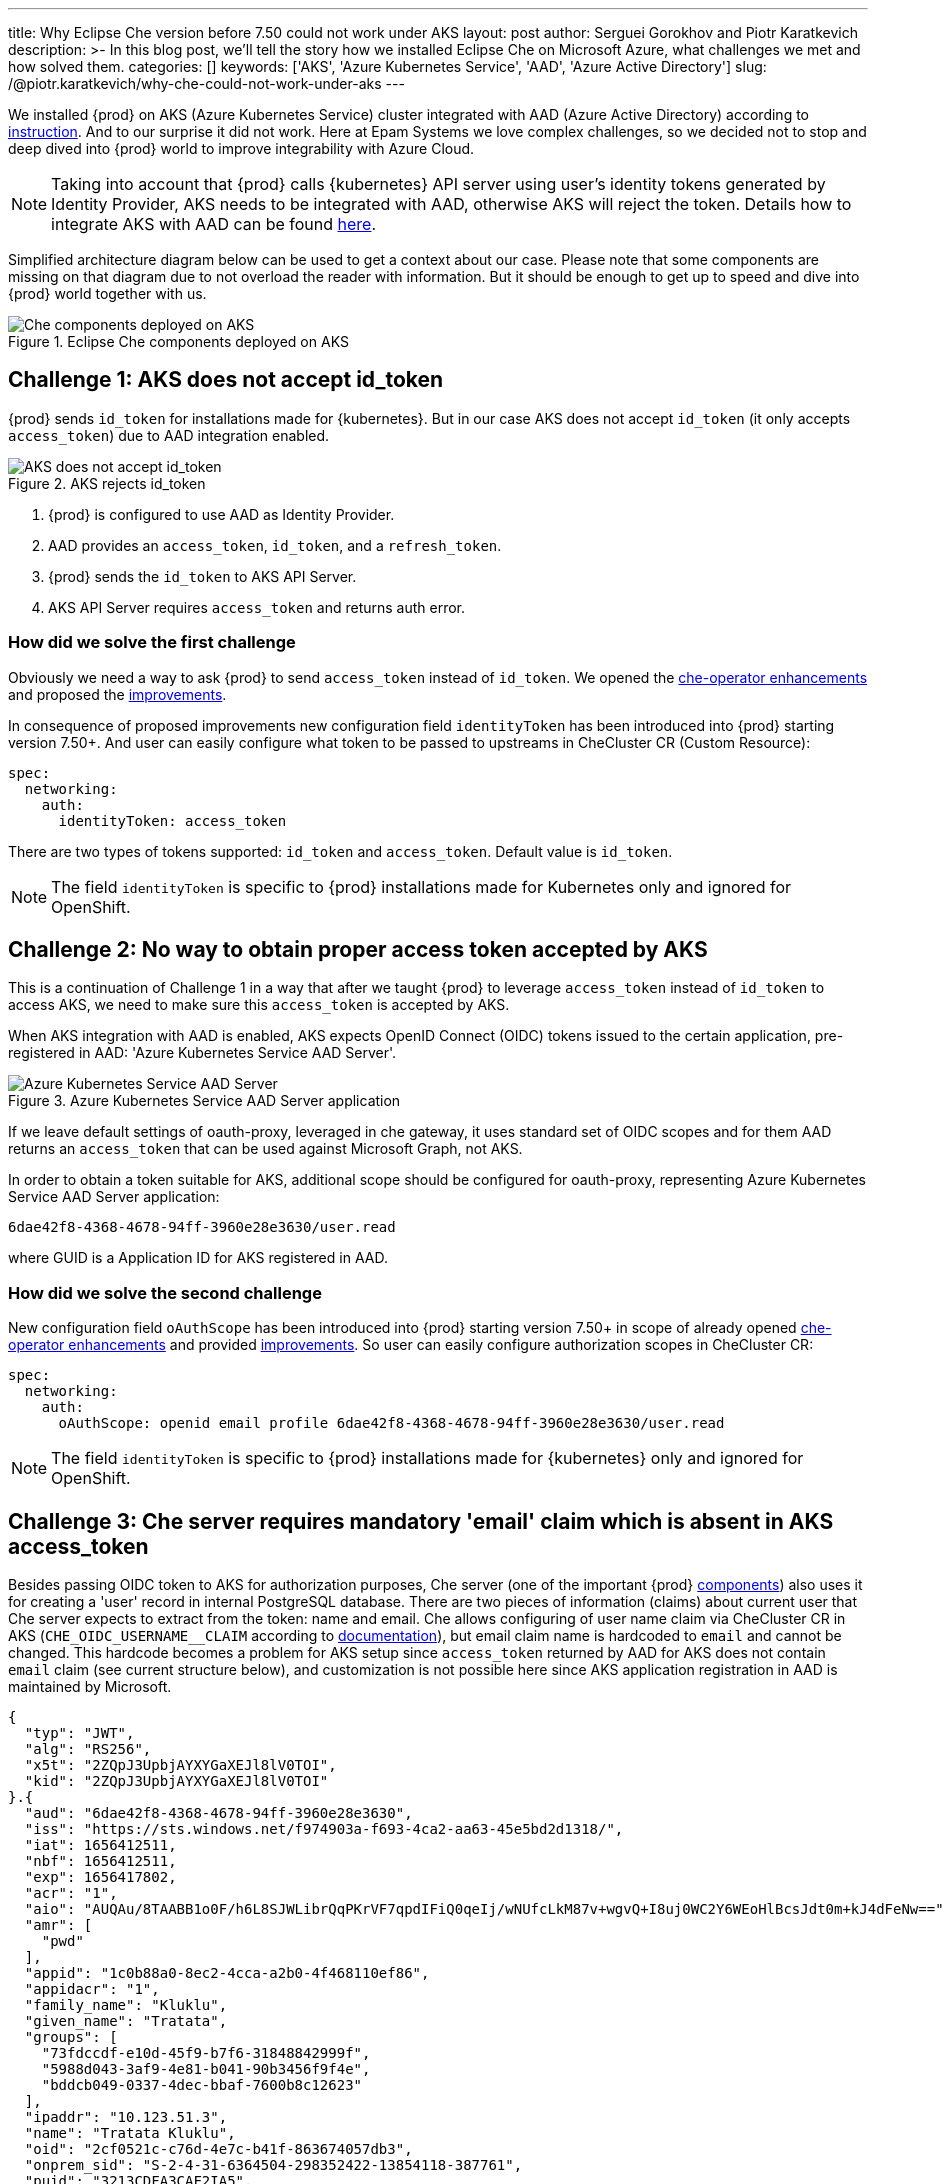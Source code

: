 ---
title: Why Eclipse Che version before 7.50 could not work under AKS
layout: post
author: Serguei Gorokhov and Piotr Karatkevich
description: >-
  In this blog post, we'll tell the story how we installed Eclipse Che on Microsoft Azure, what challenges we met and how solved them.
categories: []
keywords: ['AKS', 'Azure Kubernetes Service', 'AAD', 'Azure Active Directory']
slug: /@piotr.karatkevich/why-che-could-not-work-under-aks
---

We installed {prod} on AKS (Azure Kubernetes Service) cluster integrated with AAD (Azure Active Directory) according to link:https://www.eclipse.org/che/docs/che-7/installation-guide/installing-che-on-microsoft-azure/[instruction]. And to our surprise it did not work. Here at Epam Systems we love complex challenges, so we decided not to stop and deep dived into {prod} world to improve integrability with Azure Cloud.

NOTE: Taking into account that {prod} calls {kubernetes} API server using user's identity tokens generated by Identity Provider, AKS needs to be integrated with AAD, otherwise AKS will reject the token. Details how to integrate AKS with AAD can be found link:https://docs.microsoft.com/en-us/azure/aks/managed-aad[here].

Simplified architecture diagram below can be used to get a context about our case. Please note that some components are missing on that diagram due to not overload the reader with information. But it should be enough to get up to speed and dive into {prod} world together with us.

.Eclipse Che components deployed on AKS
image::/assets/img/why-che-could-not-work-under-aks/che-in-aks.png[Che components deployed on AKS]

== Challenge 1: AKS does not accept id_token
{prod} sends `id_token` for installations made for {kubernetes}. But in our case AKS does not accept `id_token` (it only accepts `access_token`) due to AAD integration enabled.

.AKS rejects id_token
image::/assets/img/why-che-could-not-work-under-aks/aks-does-not-support-id_token.png[AKS does not accept id_token]

. {prod} is configured to use AAD as Identity Provider.
. AAD provides an `access_token`, `id_token`, and a `refresh_token`.
. {prod} sends the `id_token` to AKS API Server.
. AKS API Server requires `access_token` and returns auth error.

=== How did we solve the first challenge
Obviously we need a way to ask {prod} to send `access_token` instead of `id_token`. We opened the link:https://github.com/eclipse/che/issues/21450[che-operator enhancements] and proposed the link:https://github.com/eclipse-che/che-operator/pull/1400[improvements].

In consequence of proposed improvements new configuration field `identityToken` has been introduced into {prod} starting version 7.50+. And user can easily configure what token to be passed to upstreams in CheCluster CR (Custom Resource):
[source,yaml]
----
spec:
  networking:
    auth:
      identityToken: access_token
----
There are two types of tokens supported: `id_token` and `access_token`. Default value is `id_token`.

NOTE: The field `identityToken` is specific to {prod} installations made for Kubernetes only and ignored for OpenShift.

== Challenge 2: No way to obtain proper access token accepted by AKS
This is a continuation of Challenge 1 in a way that after we taught {prod} to leverage `access_token` instead of `id_token` to access AKS, we need to make sure this `access_token` is accepted by AKS.

When AKS integration with AAD is enabled, AKS expects OpenID Connect (OIDC) tokens issued to the certain application, pre-registered in AAD: 'Azure Kubernetes Service AAD Server'.

.Azure Kubernetes Service AAD Server application
image::/assets/img/why-che-could-not-work-under-aks/aks-aad-server-app.png[Azure Kubernetes Service AAD Server]

If we leave default settings of oauth-proxy, leveraged in che gateway, it uses standard set of OIDC scopes and for them AAD returns an `access_token` that can be used against Microsoft Graph, not AKS.

In order to obtain a token suitable for AKS, additional scope should be configured for oauth-proxy, representing Azure Kubernetes Service AAD Server application:
[source,yaml]
----
6dae42f8-4368-4678-94ff-3960e28e3630/user.read
----
where GUID is a Application ID for AKS registered in AAD.

=== How did we solve the second challenge
New configuration field `oAuthScope` has been introduced into {prod} starting version 7.50+ in scope of already opened link:https://github.com/eclipse/che/issues/21450[che-operator enhancements] and provided link:https://github.com/eclipse-che/che-operator/pull/1400[improvements]. So user can easily configure authorization scopes in CheCluster CR:
[source,yaml]
----
spec:
  networking:
    auth:
      oAuthScope: openid email profile 6dae42f8-4368-4678-94ff-3960e28e3630/user.read
----
NOTE: The field `identityToken` is specific to {prod} installations made for {kubernetes} only and ignored for OpenShift.

== Challenge 3: Che server requires mandatory 'email' claim which is absent in AKS access_token
Besides passing OIDC token to AKS for authorization purposes, Che server (one of the important {prod} link:https://www.eclipse.org/che/docs/stable/administration-guide/server-components/[components]) also uses it for creating a 'user' record in internal PostgreSQL database. There are two pieces of information (claims) about current user that Che server expects to extract from the token: name and email. Che allows configuring of user name claim via CheCluster CR in AKS (`CHE_OIDC_USERNAME__CLAIM` according to link:https://www.eclipse.org/che/docs/next/administration-guide/advanced-configuration-options-for-the-che-server-component/#_che_oidc_username_claim[documentation]), but email claim name is hardcoded to `email` and cannot be changed. This hardcode becomes a problem for AKS setup since `access_token` returned by AAD for AKS does not contain `email` claim (see current structure below), and customization is not possible here since AKS application registration in AAD is maintained by Microsoft.
[source,jwt]
----
{
  "typ": "JWT",
  "alg": "RS256",
  "x5t": "2ZQpJ3UpbjAYXYGaXEJl8lV0TOI",
  "kid": "2ZQpJ3UpbjAYXYGaXEJl8lV0TOI"
}.{
  "aud": "6dae42f8-4368-4678-94ff-3960e28e3630",
  "iss": "https://sts.windows.net/f974903a-f693-4ca2-aa63-45e5bd2d1318/",
  "iat": 1656412511,
  "nbf": 1656412511,
  "exp": 1656417802,
  "acr": "1",
  "aio": "AUQAu/8TAABB1o0F/h6L8SJWLibrQqPKrVF7qpdIFiQ0qeIj/wNUfcLkM87v+wgvQ+I8uj0WC2Y6WEoHlBcsJdt0m+kJ4dFeNw==",
  "amr": [
    "pwd"
  ],
  "appid": "1c0b88a0-8ec2-4cca-a2b0-4f468110ef86",
  "appidacr": "1",
  "family_name": "Kluklu",
  "given_name": "Tratata",
  "groups": [
    "73fdccdf-e10d-45f9-b7f6-31848842999f",
    "5988d043-3af9-4e81-b041-90b3456f9f4e",
    "bddcb049-0337-4dec-bbaf-7600b8c12623"
  ],
  "ipaddr": "10.123.51.3",
  "name": "Tratata Kluklu",
  "oid": "2cf0521c-c76d-4e7c-b41f-863674057db3",
  "onprem_sid": "S-2-4-31-6364504-298352422-13854118-387761",
  "puid": "3213CDFA3CAF2IA5",
  "rh": "0.AQkA1NIbtJ39JkuKaqbJ82fCHscCrm1oG3hTlP47YOQHDjAJAHg.",
  "scp": "user.read",
  "sub": "qweBLvHX49QA5WlXpJzq_erXQ2NldnSqpgY93oALLDY",
  "tid": "a385e78a-aedc-4033-82ba-e6ef88120591",
  "unique_name": "Tratata.Kluklu@gmail.com",
  "upn": "Tratata.Kluklu@gmail.com",
  "uti": "lfZmPsgcWmS3dG78GpMjRA",
  "ver": "1.0",
  "wids": [
    "c79abafb-610b-4a34-82e2-ef7a293db6ca"
  ]
}.[Signature]
----


=== How did we solve the third challenge
The same as above, we need some enhancements on {prod} side to allow user to configure what token claim need to be used to extract user email. As we did it before, we opened the link:https://github.com/eclipse/che/issues/21515[che-server enhancement] and proposed the link:https://github.com/eclipse-che/che-server/pull/324[improvement].

Now user can configure email claim to be used when parsing JWT token:
[source,yaml]
----
spec:
  components:
    cheServer:
      extraProperties:
        CHE_OIDC_EMAIL__CLAIM: unique_name
----
If not defined, the fallback value is `email`.

== Conclusion
In this post, we talked about the challenges we met during {prod} installation on AKS and explained how to solve them using the latest versions of the product.

Now, user has all needed things configurable to be able to run successfully {prod} on AKS. For example, in our particular case we prepared yaml file that overrides the default values in CheCluster CR.
[source,yaml]
----
spec:
  networking:
    auth:
      identityProviderURL: https://sts.windows.net/{TENANT_ID}/v2.0/
      identityToken: access_token
      oAuthClientName: {CLIENT_ID}
      oAuthSecret: {CLIENT_SECRET}
      oAuthScope: openid email profile 6dae42f8-4368-4678-94ff-3960e28e3630/user.read
  components:
    cheServer:
      extraProperties:
        CHE_OIDC_AUTH__SERVER__URL: https://sts.windows.net/{TENANT_ID}/v2.0/
        CHE_OIDC_EMAIL__CLAIM: unique_name 
----

* `TENANT_ID` - Directory (tenant) ID, see Figure 4.
* `CLIENT_ID` - Application (client) ID, see Figure 4.
* `CLIENT_SECRET` - Client secret, you can manage it in 'Certificates & secret' section

.Registered Che application
image::/assets/img/why-che-could-not-work-under-aks/azure-che-demo-app.png[Registered Che application]

WARNING: Don't forget to configure API permissions to authorize your application to call AKS Server API.

.AKS API permissions
image::/assets/img/why-che-could-not-work-under-aks/aks-api-permissions.png[AKS API permissions]

After all preparations are completed, `chectl` deploy command can be used to install {prod} on AKS using yaml file above:
[source,shell]
----
chectl server:deploy \
--platform=k8s \
--installer=operator
--che-operator-cr-patch-yaml=che.yaml \
--skip-oidc-provider-check \
--skip-cert-manager \
--domain=eclipse-che-demo.mydomain.com
----

NOTE: In our case we already configured `cert-manager` and created `domain` according to the link:https://www.eclipse.org/che/docs/che-7/installation-guide/installing-che-on-microsoft-azure/[instruction].